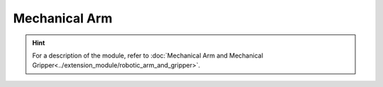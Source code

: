 ﻿===================
Mechanical Arm
===================

.. function:: robotic_arm_ctrl.move(x, y, wait_for_complete=True)

    :description: Sets the relative movement position of the mechanical arm

    :param int32 x: Set the horizontal movement distance of the mechanical arm. A positive number indicates forward movement, and a negative number indicates backward movement. The accuracy is 1 mm.
    :param int32 y: Set the vertical movement distance of the mechanical arm. A positive number indicates upward movement, and a negative number indicates downward movement. The accuracy is 1 mm.
    :param bool wait_for_complete: Whether to wait for execution to be completed. The default value is True.

    :return: None

    :example: ``robotic_arm_ctrl.move(40, 50, True)``

    :example description: Set the mechanical arm to move 20 mm forward and 30 mm upward, and wait for execution to be completed

.. function:: robotic_arm_ctrl.moveto(x, y, wait_for_complete=True)

    :description: Sets the absolute coordinates of mechanical arm movement

    :param int32 x: Set the coordinates of horizontal arm movement, with an accuracy of 1 mm
    :param int32 y: Set the coordinates of vertical arm movement, with an accuracy of 1 mm
    :param bool wait_for_complete: Whether to wait for execution to be completed. The default value is True.

    :return: None

    :example: ``robotic_arm_ctrl.moveto(40, 50, True)``

    :example description: Set the absolute coordinates of the mechanical arm to (x=40mm, y=50mm) and wait for the execution to be completed

.. function:: robotic_arm_ctrl.get_position()

    :description: Obtains the position of the mechanical arm

    :param void: None

    :return: The absolute coordinates of the mechanical arm, with an accuracy of 1 mm
    :rtype: An [x, y] list, where x and y are of int32 type

    :example: ``[x, y] = robotic_arm_ctrl.get_position()``

    :example description: Obtain the absolute coordinates of the mechanical arm

.. function:: robotic_arm_ctrl.recenter()

    :description: Recenters the mechanical arm

    :param void: None

    :return: None

    :example: ``robotic_arm_ctrl.recenter()``

    :example description: Recenter the mechanical arm

.. hint:: For a description of the module, refer to :doc:`Mechanical Arm and Mechanical Gripper<../extension_module/robotic_arm_and_gripper>`.